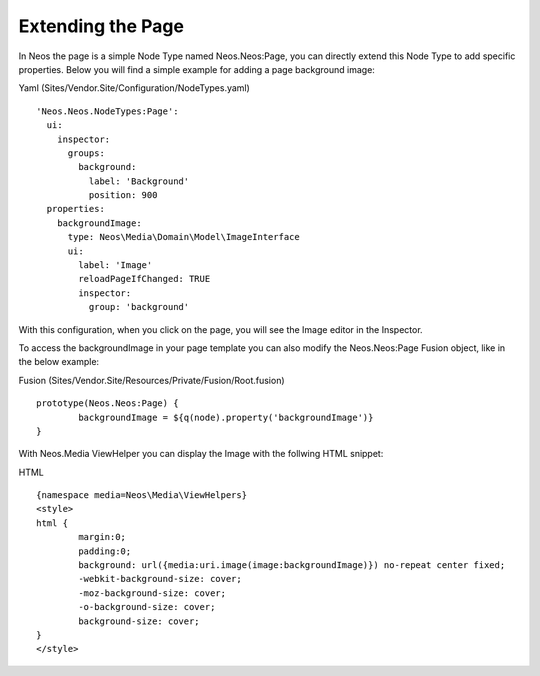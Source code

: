 ==================
Extending the Page
==================

In Neos the page is a simple Node Type named Neos.Neos:Page, you can directly extend this Node Type to add specific
properties. Below you will find a simple example for adding a page background image:

Yaml (Sites/Vendor.Site/Configuration/NodeTypes.yaml) ::

	'Neos.Neos.NodeTypes:Page':
	  ui:
	    inspector:
	      groups:
	        background:
	          label: 'Background'
	          position: 900
	  properties:
	    backgroundImage:
	      type: Neos\Media\Domain\Model\ImageInterface
	      ui:
	        label: 'Image'
	        reloadPageIfChanged: TRUE
	        inspector:
	          group: 'background'


With this configuration, when you click on the page, you will see the Image editor in the Inspector.

To access the backgroundImage in your page template you can also modify the Neos.Neos:Page Fusion object, like
in the below example:

Fusion (Sites/Vendor.Site/Resources/Private/Fusion/Root.fusion) ::

	prototype(Neos.Neos:Page) {
		backgroundImage = ${q(node).property('backgroundImage')}
	}

With Neos.Media ViewHelper you can display the Image with the follwing HTML snippet:

HTML ::

	{namespace media=Neos\Media\ViewHelpers}
	<style>
	html {
		margin:0;
		padding:0;
		background: url({media:uri.image(image:backgroundImage)}) no-repeat center fixed;
		-webkit-background-size: cover;
		-moz-background-size: cover;
		-o-background-size: cover;
		background-size: cover;
	}
	</style>
